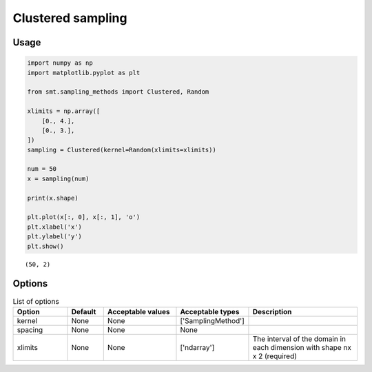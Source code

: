 Clustered sampling
==================

Usage
-----

.. code-block:: python

  import numpy as np
  import matplotlib.pyplot as plt
  
  from smt.sampling_methods import Clustered, Random
  
  xlimits = np.array([
      [0., 4.],
      [0., 3.],
  ])
  sampling = Clustered(kernel=Random(xlimits=xlimits))
  
  num = 50
  x = sampling(num)
  
  print(x.shape)
  
  plt.plot(x[:, 0], x[:, 1], 'o')
  plt.xlabel('x')
  plt.ylabel('y')
  plt.show()
  
::

  (50, 2)
  
.. figure:: clustered_Test_test_clustered.png
  :scale: 80 %
  :align: center

Options
-------

.. list-table:: List of options
  :header-rows: 1
  :widths: 15, 10, 20, 20, 30
  :stub-columns: 0

  *  -  Option
     -  Default
     -  Acceptable values
     -  Acceptable types
     -  Description
  *  -  kernel
     -  None
     -  None
     -  ['SamplingMethod']
     -  
  *  -  spacing
     -  None
     -  None
     -  None
     -  
  *  -  xlimits
     -  None
     -  None
     -  ['ndarray']
     -  The interval of the domain in each dimension with shape nx x 2 (required)

